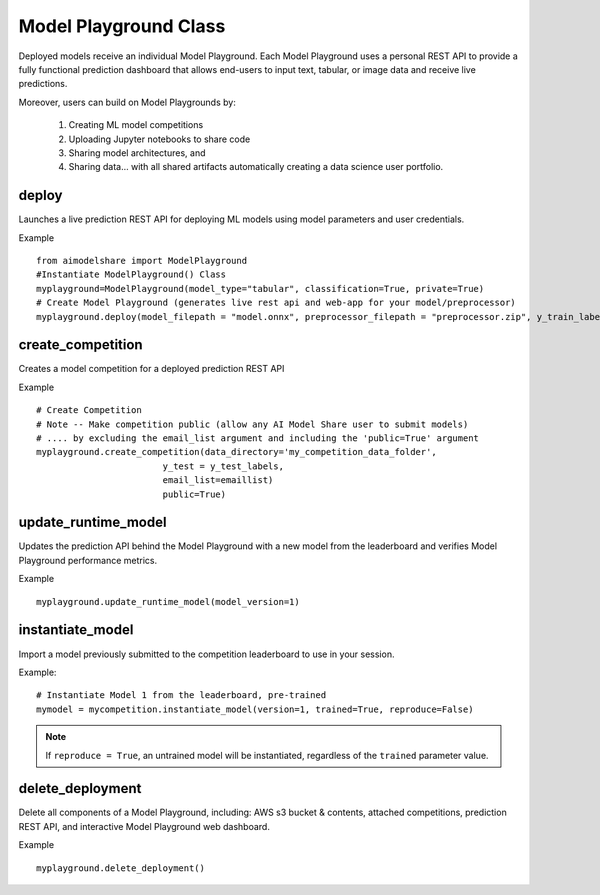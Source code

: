 Model Playground Class
======================

Deployed models receive an individual Model Playground. Each Model Playground uses a personal REST API to provide a fully functional prediction dashboard that allows end-users to input text, tabular, or image data and receive live predictions.

Moreover, users can build on Model Playgrounds by:

   1) Creating ML model competitions
   2) Uploading Jupyter notebooks to share code
   3) Sharing model architectures, and 
   4) Sharing data... with all shared artifacts automatically creating a data science user portfolio. 

.. _deploy:

deploy
------

Launches a live prediction REST API for deploying ML models using model parameters and user credentials.

.. py:function:: ModelPlayground.deploy(model_filepath, preprocessor_filepath, y_train, example_data=None, custom_libraries = "FALSE", image="", reproducibility_env_filepath=None, memory=None, timeout=None)

   :param model_filepath: Absolute path to model file. \
                          .onnx is the only accepted model file extension. 
                          "example_model.onnx" filename for file in directory. 
                          "/User/xyz/model/example_model.onnx" absolute path to model file from local directory   
   :type model_filepath: string
   :param preprocessor_filepath:  absolute path to preprocessor file. [REQUIRED] to be set by the user. Should be: "./preprocessor.zip". searches for an exported zip preprocessor file in the current directory. File is generated using export_preprocessor function from the AI Modelshare library  
   :type preprocessor_filepath: string
   :param y_train: training labels for classification models. [REQUIRED] for classification type models
   :type y_train: pandas dataframe of one hot encoded y train data for classification, or list of values for regression
   :param custom_libraries: "TRUE" if user wants to load custom Python libraries to their prediction runtime. "FALSE" if user wishes to use AI Model Share base libraries including latest versions of most common ML libs.
   :type custom_libraries: string
   :param example_data: Tabular data - pandas DataFrame in same structure expected by preprocessor function. Other data types - absolute path to folder containing example data (first five files with relevant file extensions will be accepted). REQUIRED for tabular data
   :type example_data: pandas DataFrame (for tabular & text data) OR filepath as string (image, audio, video data)
   :param reproducibility_env_filepath: [OPTIONAL] to be set by the user- absolute path to environment environment json file. Example:  "./reproducibility.json". File is generated using export_reproducibility_env function from the AI Modelshare library
   :type example_data: String
   :param memory: The amount of memory (in megabytes) to be allocated to the lambda function (default = 1024).
   :type memory: Int
   :param timeout: Number of seconds before the lambda times out (default = 30).
   :type timeout: Int

             
   :return: Prints statements with generated live prediction API details
            also prints steps to update the model submissions by the user/team

Example ::

	from aimodelshare import ModelPlayground
	#Instantiate ModelPlayground() Class
	myplayground=ModelPlayground(model_type="tabular", classification=True, private=True)
	# Create Model Playground (generates live rest api and web-app for your model/preprocessor)
	myplayground.deploy(model_filepath = "model.onnx", preprocessor_filepath = "preprocessor.zip", y_train_labels, exampledata) 


.. _create_competition:

create_competition
------------------

Creates a model competition for a deployed prediction REST API

.. py:function:: ModelPlayground.create_competition(data_directory, y_test, eval_metric_filepath=None, email_list = [], public=False)


   :param y_test: y values for test data used to generate metrics from predicted values from X test data submitted via the submit_model() function. [REQUIRED] to generate eval metrics in competition leaderboard
   :type y_test: list
   :param data_directory: Path to folder storing training data and test data (excluding Y test data)
   :type data_directory: string
   :param eval_metric_filepath: Filepath pointing to a zipfile containing custom evaluation functions exported with export_eval_metric()
   :type eval_metric_filepath: string
   :param email_list: [OPTIONAL] list of comma separated emails for users who are allowed to submit models to competition.
   :type email_list: List of strings
   :param public: [REQUIRED] True/false. Defaults to False.  If True, competition is public and ANY AIModelShare user can submit models.  Use with caution because one model and one preprocessor file will be be saved to your AWS S3 folder for each model submission.
   :type public: Boolean

   :return: Information about how to submit models to competition

Example ::

	# Create Competition
	# Note -- Make competition public (allow any AI Model Share user to submit models) 
	# .... by excluding the email_list argument and including the 'public=True' argument 
	myplayground.create_competition(data_directory='my_competition_data_folder', 
                                y_test = y_test_labels, 
                                email_list=emaillist)
                                public=True) 

.. _update_runtime_model:

update_runtime_model
--------------------

Updates the prediction API behind the Model Playground with a new model from the leaderboard and verifies Model Playground performance metrics.

.. py:function:: update_runtime_model(model_version=None)

   :param model_version: model version number from competition leaderboard
   :type model_version: integer
        
   :return: Success message when the model and preprocessor are updated successfully.

Example ::

	myplayground.update_runtime_model(model_version=1)

.. _instantiate_model:

instantiate_model
-----------------

Import a model previously submitted to the competition leaderboard to use in your session.

.. py:function:: ModelPlayground.instantiate_model(version=None, trained=False, reproduce=False)

   :param version: Model version number from competition leaderboard
   :type version: integer
   :param trained: if True, a trained model is instantiated, if False, the untrained model is instantiated
   :type trained: bool, default=False
   :param reproduce: Set to True to instantiate a model with reproducibility environment setup
   :type reproduce: bool, default=False

   :return: Model chosen from leaderboard.

Example: :: 

	# Instantiate Model 1 from the leaderboard, pre-trained
	mymodel = mycompetition.instantiate_model(version=1, trained=True, reproduce=False)

.. note::
    If ``reproduce = True``, an untrained model will be instantiated, regardless of the ``trained`` parameter value.

delete_deployment
-----------------

Delete all components of a Model Playground, including: AWS s3 bucket & contents, attached competitions, prediction REST API, and interactive Model Playground web dashboard.

.. py:function:: ModelPlayground.delete_deployment(playground_url=None)

   :param playground_url: API URL that the user wishes to delete. WARNING: User must own an API in order to delete it.
   :type playground_url: string

   :return: Success message when deployment is deleted.

Example ::

	myplayground.delete_deployment()
